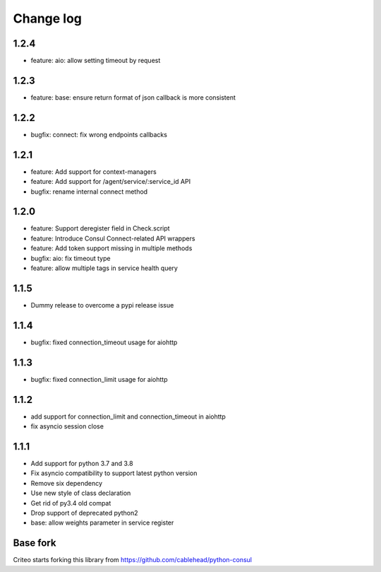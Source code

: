 Change log
==========

1.2.4
-----
* feature: aio: allow setting timeout by request

1.2.3
-----
* feature: base: ensure return format of json callback is more consistent

1.2.2
-----
* bugfix: connect: fix wrong endpoints callbacks

1.2.1
-----
* feature: Add support for context-managers
* feature: Add support for /agent/service/:service_id API
* bugfix: rename internal connect method

1.2.0
-----
* feature: Support deregister field in Check.script
* feature: Introduce Consul Connect-related API wrappers
* feature: Add token support missing in multiple methods
* bugfix: aio: fix timeout type
* feature: allow multiple tags in service health query

1.1.5
-----
* Dummy release to overcome a pypi release issue

1.1.4
-----
* bugfix: fixed connection_timeout usage for aiohttp

1.1.3
-----
* bugfix: fixed connection_limit usage for aiohttp

1.1.2
-----
* add support for connection_limit and connection_timeout in aiohttp
* fix asyncio session close

1.1.1
-----

* Add support for python 3.7 and 3.8
* Fix asyncio compatibility to support latest python version
* Remove six dependency
* Use new style of class declaration
* Get rid of py3.4 old compat
* Drop support of deprecated python2
* base: allow weights parameter in service register

Base fork
---------
Criteo starts forking this library from https://github.com/cablehead/python-consul
